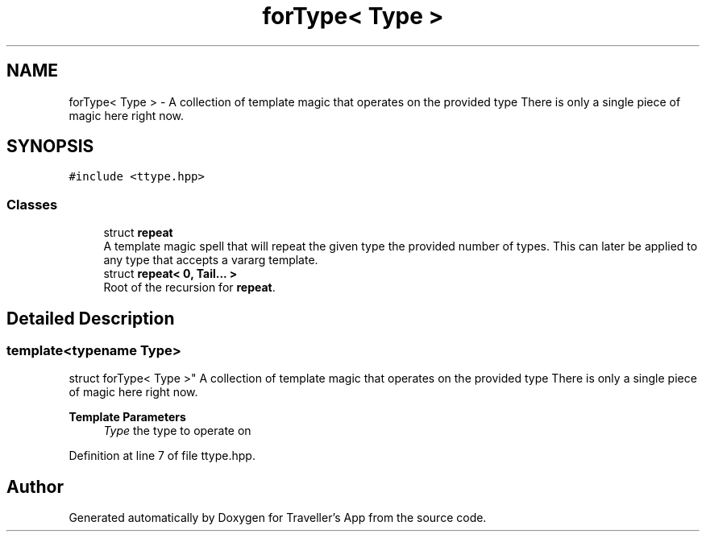.TH "forType< Type >" 3 "Wed Jun 10 2020" "Version 1.0" "Traveller's App" \" -*- nroff -*-
.ad l
.nh
.SH NAME
forType< Type > \- A collection of template magic that operates on the provided type There is only a single piece of magic here right now\&.  

.SH SYNOPSIS
.br
.PP
.PP
\fC#include <ttype\&.hpp>\fP
.SS "Classes"

.in +1c
.ti -1c
.RI "struct \fBrepeat\fP"
.br
.RI "A template magic spell that will repeat the given type the provided number of types\&. This can later be applied to any type that accepts a vararg template\&. "
.ti -1c
.RI "struct \fBrepeat< 0, Tail\&.\&.\&. >\fP"
.br
.RI "Root of the recursion for \fBrepeat\fP\&. "
.in -1c
.SH "Detailed Description"
.PP 

.SS "template<typename Type>
.br
struct forType< Type >"
A collection of template magic that operates on the provided type There is only a single piece of magic here right now\&. 


.PP
\fBTemplate Parameters\fP
.RS 4
\fIType\fP the type to operate on 
.RE
.PP

.PP
Definition at line 7 of file ttype\&.hpp\&.

.SH "Author"
.PP 
Generated automatically by Doxygen for Traveller's App from the source code\&.
